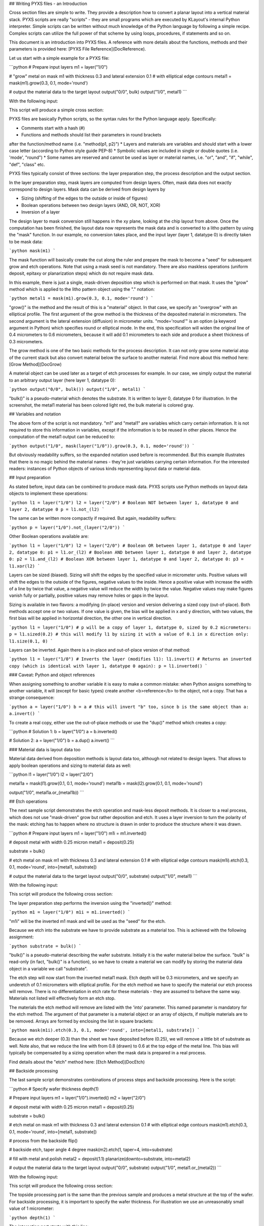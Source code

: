 ## Writing PYXS files - an Introduction

Cross section files are simple to write. They provide a description how
to convert a planar layout into a vertical material stack. PYXS scripts
are really "scripts" - they are small programs which are executed by
KLayout's internal Python interpreter. Simple scripts can be written
without much knowledge of the Python language by following a simple
recipe. Complex scripts can utilize the full power of that scheme by
using loops, procedures, if statements and so on.

This document is an introduction into PYXS files. A reference with more
details about the functions, methods and their parameters is provided
here: [PYXS File Reference](DocReference).

Let us start with a simple example for a PYXS file:

```python
# Prepare input layers
m1 = layer("1/0")

# "grow" metal on mask m1 with thickness 0.3 and lateral extension 0.1
# with elliptical edge contours
metal1 = mask(m1).grow(0.3, 0.1, mode='round')

# output the material data to the target layout
output("0/0", bulk)
output("1/0", metal1)
```

With the following input:

.. image:: ./img/s1.png

This script will produce a simple cross section:

.. image:: ./img/s1_xs.png

PYXS files are basically Python scripts, so the syntax rules for the
Python language apply. Specifically:

* Comments start with a hash (#)
* Functions and methods should list their parameters in round brackets
after the function/method name (i.e. "method(p1, p2)")
* Layers and materials are variables and should start with a lower
case letter (according to Python style guide PEP-8)
* Symbolic values are included in single or double quotes (i.e.
'mode', "round")
* Some names are reserved and cannot be used as layer or material
names, i.e. "or", "and", "if", "while", "def", "class" etc.

PYXS files typically consist of three sections: the layer preparation
step, the process description and the output section.

In the layer preparation step, mask layers are computed from design
layers. Often, mask data does not exactly correspond to design layers.
Mask data can be derived from design layers by

* Sizing (shifting of the edges to the outside or inside of figures)
* Boolean operations between two design layers (AND, OR, NOT, XOR)
* Inversion of a layer

The design layer to mask conversion still happens in the xy plane,
looking at the chip layout from above. Once the computation has been
finished, the layout data now represents the mask data and is converted
to a litho pattern by using the "mask" function.
In our example, no conversion takes place, and the input layer
(layer 1, datatype 0) is directly taken to be mask data:

```python
mask(m1)
```

The mask function will basically create the cut along the ruler and
prepare the mask to become a "seed" for subsequent grow and etch
operations. Note that using a mask seed is not mandatory. There are
also maskless operations (uniform deposit, epitaxy or planarization
steps) which do not require mask data.

In this example, there is just a single, mask-driven deposition step
which is performed on that mask. It uses the "grow" method which is
applied to the litho pattern object using the "." notation:

```python
metal1 = mask(m1).grow(0.3, 0.1, mode='round')
```

"grow()" is the method and the result of this is a "material" object.
In that case, we specify an "overgrow" with an elliptical profile. The
first argument of the grow method is the thickness of the deposited
material in micrometers. The second argument is the lateral extension
(diffusion) in micrometer units. "mode='round'" is an option (a keyword
argument in Python) which specifies round or elliptical mode. In the
end, this specification will widen the original line of 0.4 micrometers
to 0.6 micrometers, because it will add 0.1 micrometers to each side
and produce a sheet thickness of 0.3 micrometers.

The grow method is one of the two basic methods for the process
description. It can not only grow some material atop of the current
stack but also convert material below the surface to another material.
Find more about this method here: [Grow Method](DocGrow)

A material object can be used later as a target of etch processes for
example. In our case, we simply output the material to an arbitrary
output layer (here layer 1, datatype 0):

```python
output("0/0", bulk())
output("1/0", metal1)
```

"bulk()" is a pseudo-material which denotes the substrate. It is
written to layer 0, datatype 0 for illustration. In the screenshot,
the metal1 material has been colored light red, the bulk material is
colored gray.

## Variables and notation

The above form of the script is not mandatory. "m1" and "metal1" are
variables which carry certain information. It is not required to store
this information in variables, except if the information is to be reused
in other places. Hence the computation of the metal1 output can be
reduced to:

```python
output("1/0", mask(layer("1/0")).grow(0.3, 0.1, mode='round'))
```

But obviously readability suffers, so the expanded notation used before
is recommended. But this example illustrates that there is no magic
behind the material names - they're just variables carrying certain
information. For the interested readers: instances of Python objects
of various kinds representing layout data or material data.

## Input preparation

As stated before, input data can be combined to produce mask data.
PYXS scripts use Python methods on layout data objects to implement
these operations:

```python
l1 = layer("1/0")
l2 = layer("2/0")
# Boolean NOT between layer 1, datatype 0 and layer 2, datatype 0
p = l1.not_(l2)
```

The same can be written more compactly if required. But again,
readability suffers:

```python
p = layer("1/0").not_(layer("2/0"))
```

Other Boolean operations available are:

```python
l1 = layer("1/0")
l2 = layer("2/0")
# Boolean OR between layer 1, datatype 0 and layer 2, datatype 0:
p1 = l1.or_(l2)
# Boolean AND between layer 1, datatype 0 and layer 2, datatype 0:
p2 = l1.and_(l2)
# Boolean XOR between layer 1, datatype 0 and layer 2, datatype 0:
p3 = l1.xor(l2)
```

Layers can be sized (biased). Sizing will shift the edges by the
specified value in micrometer units. Positive values will shift the
edges to the outside of the figures, negative values to the inside.
Hence a positive value with increase the width of a line by twice that
value, a negative value will reduce the width by twice the value.
Negative values may make figures vanish fully or partially, positive
values may remove holes or gaps in the layout.

Sizing is available in two flavors: a modifying (in-place) version and
version delivering a sized copy (out-of-place). Both methods accept one
or two values. If one value is given, the bias will be applied in x
and y direction, with two values, the first bias will be applied in
horizontal direction, the other one in vertical direction.

```python
l1 = layer("1/0")
# p will be a copy of layer 1, datatype 0, sized by 0.2 micrometers:
p = l1.sized(0.2)
# this will modify l1 by sizing it with a value of 0.1 in x direction only:
l1.size(0.1, 0)
```

Layers can be inverted. Again there is a in-place and out-of-place
version of that method:

```python
l1 = layer("1/0")
# Inverts the layer (modifies l1):
l1.invert()
# Returns an inverted copy (which is identical with layer 1, datatype 0 again):
p = l1.inverted()
```

### Caveat: Python and object references

When assigning something to another variable it is easy to make a common
mistake: when Python assigns something to another variable, it will
(except for basic types) create another <b>reference</b> to the object,
not a copy. That has a strange consequence:

```python
a = layer("1/0")
b = a
# this will invert "b" too, since b is the same object than a:
a.invert()
```

To create a real copy, either use the out-of-place methods or use the
"dup()" method which creates a copy:

```python
# Solution 1:
b = layer("1/0")
a = b.inverted()

# Solution 2:
a = layer("1/0")
b = a.dup()
a.invert()
```

### Material data is layout data too

Material data derived from deposition methods is layout data too,
although not related to design layers. That allows to apply boolean
operations and sizing to material data as well:

```python
l1 = layer("1/0")
l2 = layer("2/0")

metal1a = mask(l1).grow(0.1, 0.1, mode='round')
metal1b = mask(l2).grow(0.1, 0.1, mode='round')

output("1/0", metal1a.or_(metal1b))
```

## Etch operations

The next sample script demonstrates the etch operation and mask-less
deposit methods. It is closer to a real process, which does not use
"mask-driven" grow but rather deposition and etch. It uses a layer
inversion to turn the polarity of the mask: etching has to happen where
no structure is drawn in order to produce the structure where it was
drawn.

```python
# Prepare input layers
m1 = layer("1/0")
m1i = m1.inverted()

# deposit metal with width 0.25 micron
metal1 = deposit(0.25)

substrate = bulk()

# etch metal on mask m1 with thickness 0.3 and lateral extension 0.1
# with elliptical edge contours
mask(m1i).etch(0.3, 0.1, mode='round', into=[metal1, substrate])

# output the material data to the target layout
output("0/0", substrate)
output("1/0", metal1)
```

With the following input:

.. image:: ./img/s2.png

This script will produce the following cross section:

.. image:: ./img/s2_xs.png

The layer preparation step performs the inversion using the "inverted()"
method:

```python
m1 = layer("1/0")
m1i = m1.inverted()
```

"m1i" will be the inverted m1 mask and will be used as the "seed" for
the etch.

Because we etch into the substrate we have to provide substrate as a
material too. This is achieved with the following assignment:

```python
substrate = bulk()
```

"bulk()" is a pseudo-material describing the wafer substrate. Initially
it is the wafer material below the surface. "bulk" is read-only (in
fact, "bulk()" is a function), so we have to create a material we can
modify by storing the material data object in a variable we call
"substrate".

The etch step will now start from the inverted metal1 mask. Etch depth
will be 0.3 micrometers, and we specify an underetch of 0.1 micrometers
with elliptical profile. For the etch method we have to specify the
material our etch process will remove. There is no differentiation in
etch rate for these materials - they are assumed to behave the same way.
Materials not listed will effectively form an etch stop.

The materials the etch method will remove are listed with the 'into'
parameter. This named parameter is mandatory for the etch method.
The argument of that parameter is a material object or an array of
objects, if multiple materials are to be removed. Arrays are formed by
enclosing the list in square brackets:

```python
mask(m1i).etch(0.3, 0.1, mode='round', into=[metal1, substrate])
```

Because we etch deeper (0.3) than the sheet we have deposited before
(0.25), we will remove a little bit of substrate as well. Note also,
that we reduce the line with from 0.8 (drawn) to 0.6 at the top edge of
the metal line. This bias will typically be compensated by a sizing
operation when the mask data is prepared in a real process.

Find details about the "etch" method here: [Etch Method](DocEtch)

## Backside processing

The last sample script demonstrates combinations of process steps and
backside processing. Here is the script:

```python
# Specify wafer thickness
depth(1)

# Prepare input layers
m1 = layer("1/0").inverted()
m2 = layer("2/0")

# deposit metal with width 0.25 micron
metal1 = deposit(0.25)

substrate = bulk()

# etch metal on mask m1 with thickness 0.3 and lateral extension 0.1
# with elliptical edge contours
mask(m1).etch(0.3, 0.1, mode='round', into=[metal1, substrate])

# process from the backside
flip()

# backside etch, taper angle 4 degree
mask(m2).etch(1, taper=4, into=substrate)

# fill with metal and polish
metal2 = deposit(1.1)
planarize(downto=substrate, into=metal2)

# output the material data to the target layout
output("0/0", substrate)
output("1/0", metal1.or_(metal2))
```

With the following input:

.. image:: ./img/s3.png

This script will produce the following cross section:

.. image:: ./img/s3_xs.png

The topside processing part is the same than the previous sample and
produces a metal structure at the top of the wafer. For backside
processing, it is important to specify the wafer thickness. For
illustration we use an unreasonably small value of 1 micrometer:

```python
depth(1)
```

The interesting part starts with this line:

```python
flip()
```

This will basically turn the wafer and processing now happens from the
backside. You can flip again to return to top side processing. We use a
sequence of operations to create a filled through-silicon via:

```python
# backside etch, taper angle 4 degree
mask(m2).etch(1, taper=4, into=substrate)

# fill with metal and polish
metal2 = deposit(0.3, 0.3, mode='square')
planarize(downto=substrate, into=metal2)
```

The etch step is configured to produce a tapered hole with a taper angle
of 4 degree. The initial (now bottom) dimension of the hole is defined
by the m2 mask which is shown in blue color in the layout and the
structure has a dimension of 0.4 micrometers.

After the hole has been etched, we deposit a metal layer thick enough
to fill the hole. 0.3 micrometer layer thickness is sufficient. The
deposition will cover the side walls of the hole and fill the hole
completely. Square mode is creating a square profile which is not
realistic, but computationally simple.

The deposition will also create metal at the bottom side of the wafer
which we polish away with a planarization step. The planarization step
is similar to a maskless etch, but it will remove the specified material
down to a certain depth. This stop condition is defined either by a
planarization stop material (here: substrate) or by a threshold value.

On output we merge both metal types (front and backside deposited
material) to form a joined metal structure:

```python
output("1/0", metal1.or_(metal2))
```

